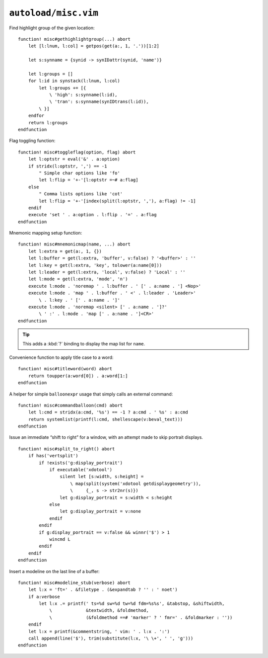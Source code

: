 ``autoload/misc.vim``
=====================

.. _gethighlightgroup-function:

Find highlight group of the given location::

    function! misc#gethighlightgroup(...) abort
        let [l:lnum, l:col] = getpos(get(a:, 1, '.'))[1:2]

        let s:synname = {synid -> synIDattr(synid, 'name')}

        let l:groups = []
        for l:id in synstack(l:lnum, l:col)
            let l:groups += [{
                \ 'high': s:synname(l:id),
                \ 'tran': s:synname(synIDtrans(l:id)),
            \ }]
        endfor
        return l:groups
    endfunction

Flag toggling function::

    function! misc#toggleflag(option, flag) abort
        let l:optstr = eval('&' . a:option)
        if stridx(l:optstr, ',') == -1
            " Simple char options like 'fo'
            let l:flip = '+-'[l:optstr =~# a:flag]
        else
            " Comma lists options like 'cot'
            let l:flip = '+-'[index(split(l:optstr, ','), a:flag) != -1]
        endif
        execute 'set ' . a:option . l:flip . '=' . a:flag
    endfunction

.. _Mnemonic-Map:

Mnemonic mapping setup function::

    function! misc#mnemonicmap(name, ...) abort
        let l:extra = get(a:, 1, {})
        let l:buffer = get(l:extra, 'buffer', v:false) ? '<buffer>' : ''
        let l:key = get(l:extra, 'key', tolower(a:name[0]))
        let l:leader = get(l:extra, 'local', v:false) ? 'Local' : ''
        let l:mode = get(l:extra, 'mode', 'n')
        execute l:mode . 'noremap ' . l:buffer . ' [' . a:name . '] <Nop>'
        execute l:mode . 'map ' . l:buffer . ' <' . l:leader . 'Leader>'
            \ . l:key . ' [' . a:name . ']'
        execute l:mode . 'noremap <silent> [' . a:name . ']?'
            \ ' :' . l:mode . 'map [' . a:name . ']<CR>'
    endfunction

.. tip::

    This adds a :kbd:`?` binding to display the map list for ``name``.

Convenience function to apply title case to a word::

    function! misc#titleword(word) abort
        return toupper(a:word[0]) . a:word[1:]
    endfunction

A helper for simple ``balloonexpr`` usage that simply calls an external
command::

    function! misc#commandballoon(cmd) abort
        let l:cmd = stridx(a:cmd, '%s') == -1 ? a:cmd . ' %s' : a:cmd
        return systemlist(printf(l:cmd, shellescape(v:beval_text)))
    endfunction

Issue an immediate “shift to right” for a window, with an attempt made to skip
portrait displays.

::

    function! misc#split_to_right() abort
        if has('vertsplit')
            if !exists('g:display_portrait')
                if executable('xdotool')
                    silent let [s:width, s:height] =
                        \ map(split(system('xdotool getdisplaygeometry')),
                        \     {_, s -> str2nr(s)})
                    let g:display_portrait = s:width < s:height
                else
                    let g:display_portrait = v:none
                endif
            endif
            if g:display_portrait == v:false && winnr('$') > 1
                wincmd L
            endif
        endif
    endfunction

Insert a modeline on the last line of a buffer::

    function! misc#modeline_stub(verbose) abort
        let l:x = 'ft=' . &filetype . (&expandtab ? '' : ' noet')
        if a:verbose
            let l:x .= printf(' ts=%d sw=%d tw=%d fdm=%s%s', &tabstop, &shiftwidth,
                \             &textwidth, &foldmethod,
                \             (&foldmethod ==# 'marker' ? ' fmr=' . &foldmarker : ''))
        endif
        let l:x = printf(&commentstring, ' vim: ' . l:x . ':')
        call append(line('$'), trim(substitute(l:x, '\ \+', ' ', 'g')))
    endfunction

